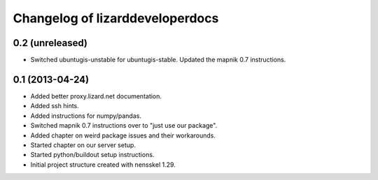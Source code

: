 Changelog of lizarddeveloperdocs
===================================================


0.2 (unreleased)
----------------

- Switched ubuntugis-unstable for ubuntugis-stable. Updated the mapnik
  0.7 instructions.


0.1 (2013-04-24)
----------------

- Added better proxy.lizard.net documentation.

- Added ssh hints.

- Added instructions for numpy/pandas.

- Switched mapnik 0.7 instructions over to "just use our package".

- Added chapter on weird package issues and their workarounds.

- Started chapter on our server setup.

- Started python/buildout setup instructions.

- Initial project structure created with nensskel 1.29.
